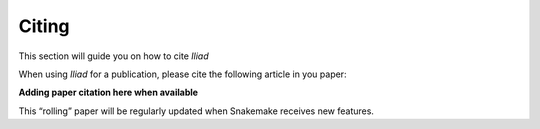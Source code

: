 .. _projectinfo/citing:

======
Citing
======

This section will guide you on how to cite *Iliad*

When using *Iliad* for a publication, please cite the following article in you paper:

**Adding paper citation here when available**

This “rolling” paper will be regularly updated when Snakemake receives new features.